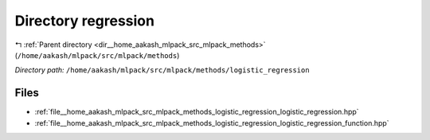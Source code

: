 .. _dir__home_aakash_mlpack_src_mlpack_methods_logistic_regression:


Directory regression
====================


|exhale_lsh| :ref:`Parent directory <dir__home_aakash_mlpack_src_mlpack_methods>` (``/home/aakash/mlpack/src/mlpack/methods``)

.. |exhale_lsh| unicode:: U+021B0 .. UPWARDS ARROW WITH TIP LEFTWARDS

*Directory path:* ``/home/aakash/mlpack/src/mlpack/methods/logistic_regression``


Files
-----

- :ref:`file__home_aakash_mlpack_src_mlpack_methods_logistic_regression_logistic_regression.hpp`
- :ref:`file__home_aakash_mlpack_src_mlpack_methods_logistic_regression_logistic_regression_function.hpp`


